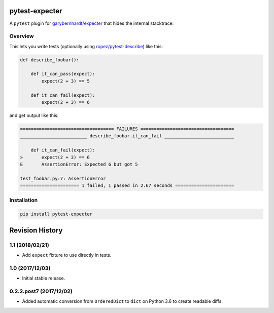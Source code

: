 pytest-expecter
===============

A ``pytest`` plugin for
`garybernhardt/expecter <https://github.com/garybernhardt/expecter>`__
that hides the internal stacktrace.

| |Build Status|
| |PyPI Version|

Overview
--------

This lets you write tests (optionally using
`ropez/pytest-describe <https://github.com/ropez/pytest-describe>`__)
like this:

.. code:: python

    def describe_foobar():

        def it_can_pass(expect):
            expect(2 + 3) == 5

        def it_can_fail(expect):
            expect(2 + 3) == 6

and get output like this:

.. code:: sh

    =================================== FAILURES ===================================
    _________________________ describe_foobar.it_can_fail __________________________

        def it_can_fail(expect):
    >       expect(2 + 3) == 6
    E       AssertionError: Expected 6 but got 5

    test_foobar.py:7: AssertionError
    ====================== 1 failed, 1 passed in 2.67 seconds ======================

Installation
------------

.. code:: sh

    pip install pytest-expecter

.. |Build Status| image:: http://img.shields.io/travis/jacebrowning/pytest-expecter/plugin.svg
   :target: https://travis-ci.org/jacebrowning/pytest-expecter
.. |PyPI Version| image:: http://img.shields.io/pypi/v/pytest-expecter.svg
   :target: https://pypi.python.org/pypi/pytest-expecter

Revision History
================

1.1 (2018/02/21)
----------------

-  Add ``expect`` fixture to use directly in tests.

1.0 (2017/12/03)
----------------

-  Initial stable release.

0.2.2.post7 (2017/12/02)
------------------------

-  Added automatic conversion from ``OrderedDict`` to ``dict`` on Python
   3.6 to create readable diffs.


